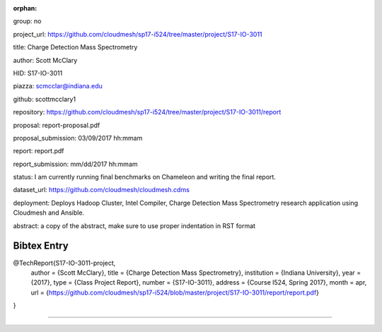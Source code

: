 :orphan:

group: no

project_url: https://github.com/cloudmesh/sp17-i524/tree/master/project/S17-IO-3011

title: Charge Detection Mass Spectrometry

author: Scott McClary

HID: S17-IO-3011

piazza: scmcclar@indiana.edu

github: scottmcclary1

repository: https://github.com/cloudmesh/sp17-i524/tree/master/project/S17-IO-3011/report

proposal: report-proposal.pdf

proposal_submission: 03/09/2017 hh:mmam

report: report.pdf

report_submission: mm/dd/2017 hh:mmam

status: I am currently running final benchmarks on Chameleon and writing the final report. 

dataset_url: https://github.com/cloudmesh/cloudmesh.cdms

deployment: Deploys Hadoop Cluster, Intel Compiler, Charge Detection Mass Spectrometry research application using Cloudmesh and Ansible.

abstract: a copy of the abstract, make sure to use proper indentation in RST format

Bibtex Entry
------------

@TechReport{S17-IO-3011-project,
  author =      {Scott McClary},
  title =       {Charge Detection Mass Spectrometry},
  institution = {Indiana University},
  year =        {2017},
  type =        {Class Project Report},
  number =      {S17-IO-3011},
  address =     {Course I524, Spring 2017},
  month =       apr,
  url =         {https://github.com/cloudmesh/sp17-i524/blob/master/project/S17-IO-3011/report/report.pdf}
}

--------------------------------------------------------------------------------
